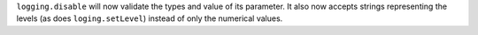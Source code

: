 ``logging.disable`` will now validate the types and value of its parameter. It
also now accepts strings representing the levels (as does ``loging.setLevel``)
instead of only the numerical values.
